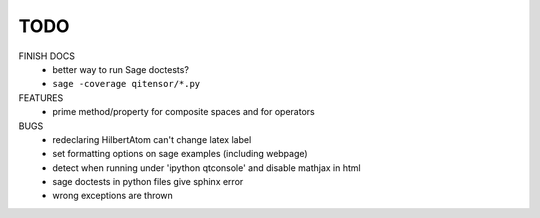 TODO
====

FINISH DOCS
    * better way to run Sage doctests?
    * ``sage -coverage qitensor/*.py``

FEATURES
    * prime method/property for composite spaces and for operators

BUGS
    * redeclaring HilbertAtom can't change latex label
    * set formatting options on sage examples (including webpage)
    * detect when running under 'ipython qtconsole' and disable mathjax in html
    * sage doctests in python files give sphinx error
    * wrong exceptions are thrown
